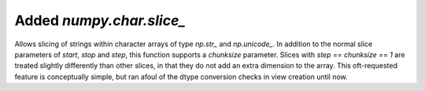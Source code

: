 Added `numpy.char.slice_`
-------------------------
Allows slicing of strings within character arrays of type `np.str_` and
`np.unicode_`. In addition to the normal slice parameters of `start`,
`stop` and `step`, this function supports a `chunksize` parameter. Slices
with `step == chunksize == 1` are treated slightly differently than other
slices, in that they do not add an extra dimension to the array. This
oft-requested feature is conceptually simple, but ran afoul of the dtype
conversion checks in view creation until now.
